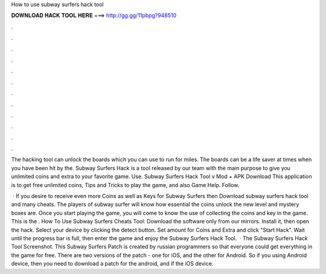 How to use subway surfers hack tool



𝐃𝐎𝐖𝐍𝐋𝐎𝐀𝐃 𝐇𝐀𝐂𝐊 𝐓𝐎𝐎𝐋 𝐇𝐄𝐑𝐄 ===> http://gg.gg/11pbpg?948510



.



.



.



.



.



.



.



.



.



.



.



.

The hacking tool can unlock the boards which you can use to run for miles. The boards can be a life saver at times when you have been hit by the. Subway Surfers Hack is a tool released by our team with the main purpose to give you unlimited coins and extra to your favorite game. Use. Subway Surfers Hack Tool v Mod + APK Download This application is to get free unlimited coins, Tips and Tricks to play the game, and also Game Help. Follow.

 · If you desire to receive even more Coins as well as Keys for Subway Surfers then Download subway surfers hack tool and many cheats. The players of subway surfer will know how essential the coins unlock the new level and mystery boxes are. Once you start playing the game, you will come to know the use of collecting the coins and key in the game. This is the . How To Use Subway Surfers Cheats Tool: Download the software only from our mirrors. Install it, then open the hack. Select your device by clicking the detect button. Set amount for Coins and Extra and click “Start Hack”. Wait until the progress bar is full, then enter the game and enjoy the Subway Surfers Hack Tool.  · The Subway Surfers Hack Tool Screenshot. This Subway Surfers Patch is created by russian programmers so that everyone could get everything in the game for free. There are two versions of the patch - one for iOS, and the other for Android. So if you using Android device, then you need to download a patch for the android, and if the iOS device.
